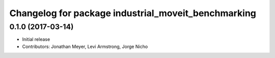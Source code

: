 ^^^^^^^^^^^^^^^^^^^^^^^^^^^^^^^^^^^^^^^^^^^^^^^^^^^^
Changelog for package industrial_moveit_benchmarking
^^^^^^^^^^^^^^^^^^^^^^^^^^^^^^^^^^^^^^^^^^^^^^^^^^^^

0.1.0 (2017-03-14)
------------------
* Initial release
* Contributors: Jonathan Meyer, Levi Armstrong, Jorge Nicho
